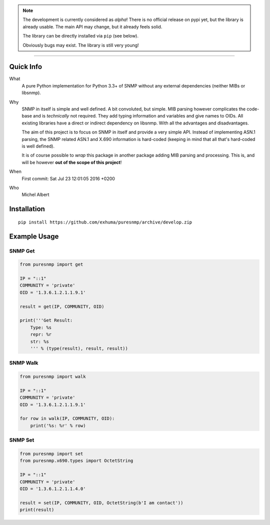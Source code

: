 .. image:: https://travis-ci.org/exhuma/puresnmp.svg?branch=develop
    :target: https://travis-ci.org/exhuma/puresnmp


.. note::

    The development is currently considered as *alpha*! There is no official
    release on pypi yet, but the library is already usable. The main API may
    change, but it already feels solid.

    The library can be directly installed via ``pip`` (see below).

    Obviously bugs may exist. The library is still very young!

----

Quick Info
----------

What
    A pure Python implementation for Python 3.3+ of SNMP without any external
    dependencies (neither MIBs or libsnmp).

Why
    SNMP in itself is simple and well defined. A bit convoluted, but simple.
    MIB parsing however complicates the code-base and is *technically* not
    required. They add typing information and variables and give names to OIDs.
    All existing libraries have a direct or indirect dependency on libsnmp.
    With all the advantages and disadvantages.

    The aim of this project is to focus on SNMP in itself and provide a very
    simple API. Instead of implementing ASN.1 parsing, the SNMP related ASN.1
    and X.690 information is hard-coded (keeping in mind that all that's
    hard-coded is well defined).

    It is of course possible to *wrap* this package in another package adding
    MIB parsing and processing. This is, and will be however **out of the scope
    of this project**!

When
    First commit: Sat Jul 23 12:01:05 2016 +0200

Who
    Michel Albert


Installation
------------

::

    pip install https://github.com/exhuma/puresnmp/archive/develop.zip


Example Usage
-------------

SNMP Get
~~~~~~~~

.. code-block:: python

    from puresnmp import get

    IP = "::1"
    COMMUNITY = 'private'
    OID = '1.3.6.1.2.1.1.9.1'

    result = get(IP, COMMUNITY, OID)

    print('''Get Result:
        Type: %s
        repr: %r
        str: %s
        ''' % (type(result), result, result))


SNMP Walk
~~~~~~~~~

.. code-block:: python

    from puresnmp import walk

    IP = "::1"
    COMMUNITY = 'private'
    OID = '1.3.6.1.2.1.1.9.1'

    for row in walk(IP, COMMUNITY, OID):
        print('%s: %r' % row)


SNMP Set
~~~~~~~~

.. code-block:: python

    from puresnmp import set
    from puresnmp.x690.types import OctetString

    IP = "::1"
    COMMUNITY = 'private'
    OID = '1.3.6.1.2.1.1.4.0'

    result = set(IP, COMMUNITY, OID, OctetString(b'I am contact'))
    print(result)
